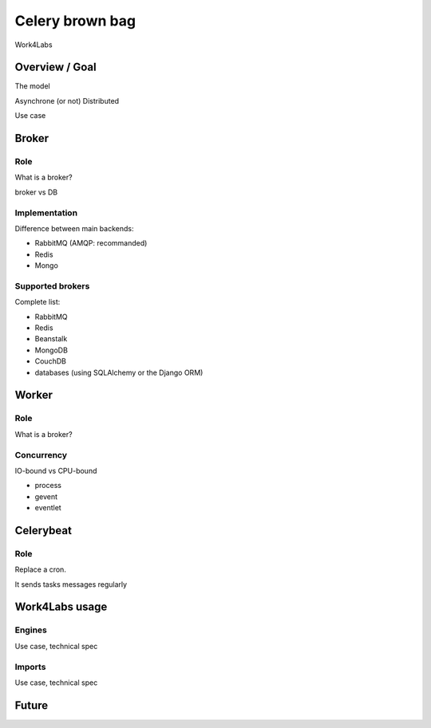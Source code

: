 ################
Celery brown bag
################

Work4Labs

---------------
Overview / Goal
---------------

The model

Asynchrone (or not)
Distributed

Use case

------
Broker
------

Role
----

What is a broker?

broker vs DB

Implementation
--------------

Difference between main backends:

* RabbitMQ (AMQP: recommanded)
* Redis
* Mongo

Supported brokers
-----------------

Complete list:

* RabbitMQ
* Redis
* Beanstalk
* MongoDB
* CouchDB
* databases (using SQLAlchemy or the Django ORM)

------
Worker
------

Role
----

What is a broker?

Concurrency
-----------

IO-bound vs CPU-bound

* process
* gevent
* eventlet

------
Celerybeat
------

Role
----
Replace a cron.

It sends tasks messages regularly

---------------
Work4Labs usage
---------------

Engines
-------

Use case, technical spec

Imports
-------

Use case, technical spec

------
Future
------
